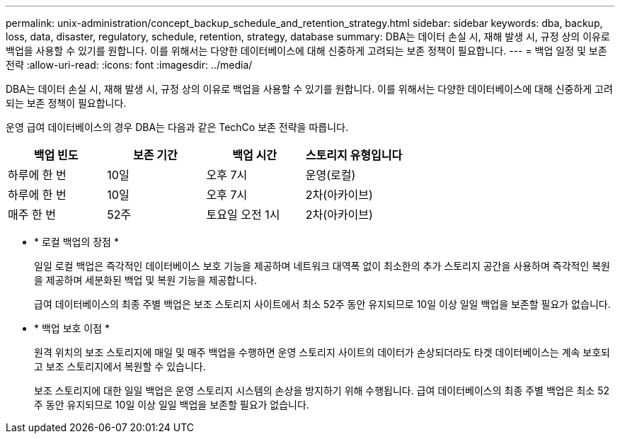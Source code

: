---
permalink: unix-administration/concept_backup_schedule_and_retention_strategy.html 
sidebar: sidebar 
keywords: dba, backup, loss, data, disaster, regulatory, schedule, retention, strategy, database 
summary: DBA는 데이터 손실 시, 재해 발생 시, 규정 상의 이유로 백업을 사용할 수 있기를 원합니다. 이를 위해서는 다양한 데이터베이스에 대해 신중하게 고려되는 보존 정책이 필요합니다. 
---
= 백업 일정 및 보존 전략
:allow-uri-read: 
:icons: font
:imagesdir: ../media/


[role="lead"]
DBA는 데이터 손실 시, 재해 발생 시, 규정 상의 이유로 백업을 사용할 수 있기를 원합니다. 이를 위해서는 다양한 데이터베이스에 대해 신중하게 고려되는 보존 정책이 필요합니다.

운영 급여 데이터베이스의 경우 DBA는 다음과 같은 TechCo 보존 전략을 따릅니다.

|===
| 백업 빈도 | 보존 기간 | 백업 시간 | 스토리지 유형입니다 


 a| 
하루에 한 번
 a| 
10일
 a| 
오후 7시
 a| 
운영(로컬)



 a| 
하루에 한 번
 a| 
10일
 a| 
오후 7시
 a| 
2차(아카이브)



 a| 
매주 한 번
 a| 
52주
 a| 
토요일 오전 1시
 a| 
2차(아카이브)

|===
* * 로컬 백업의 장점 *
+
일일 로컬 백업은 즉각적인 데이터베이스 보호 기능을 제공하며 네트워크 대역폭 없이 최소한의 추가 스토리지 공간을 사용하며 즉각적인 복원을 제공하며 세분화된 백업 및 복원 기능을 제공합니다.

+
급여 데이터베이스의 최종 주별 백업은 보조 스토리지 사이트에서 최소 52주 동안 유지되므로 10일 이상 일일 백업을 보존할 필요가 없습니다.

* * 백업 보호 이점 *
+
원격 위치의 보조 스토리지에 매일 및 매주 백업을 수행하면 운영 스토리지 사이트의 데이터가 손상되더라도 타겟 데이터베이스는 계속 보호되고 보조 스토리지에서 복원할 수 있습니다.

+
보조 스토리지에 대한 일일 백업은 운영 스토리지 시스템의 손상을 방지하기 위해 수행됩니다. 급여 데이터베이스의 최종 주별 백업은 최소 52주 동안 유지되므로 10일 이상 일일 백업을 보존할 필요가 없습니다.


